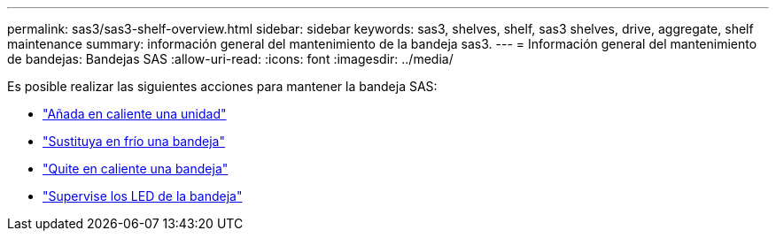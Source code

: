 ---
permalink: sas3/sas3-shelf-overview.html 
sidebar: sidebar 
keywords: sas3, shelves, shelf, sas3 shelves, drive, aggregate, shelf maintenance 
summary: información general del mantenimiento de la bandeja sas3. 
---
= Información general del mantenimiento de bandejas: Bandejas SAS
:allow-uri-read: 
:icons: font
:imagesdir: ../media/


[role="lead"]
Es posible realizar las siguientes acciones para mantener la bandeja SAS:

* link:hot-add-drive.html["Añada en caliente una unidad"]
* link:cold-replace-shelf.html["Sustituya en frío una bandeja"]
* link:hot-remove-shelf.html["Quite en caliente una bandeja"]
* link:service-monitor-leds.html["Supervise los LED de la bandeja"]

